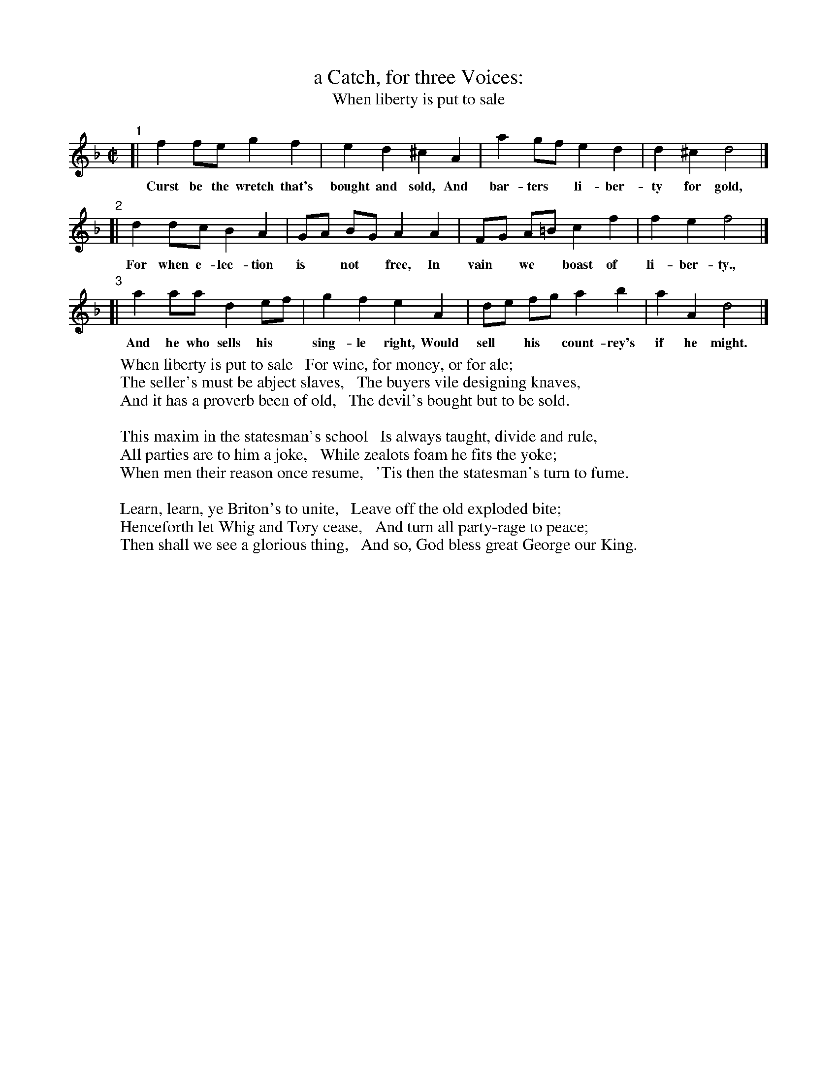 X: 1
T: a Catch, for three Voices:
T: When liberty is put to sale
Z: 2014 John Chambers <jc:trillian.mit.edu>
S: The Gentleman's Magazine v.24, April 1754, p.182
M: C|
L: 1/8
K: Dm
% - - - - - - - - - - - - - - - - - - - - - - - - - - - - -
"1"[| f2 fe g2 f2 | e2d2 ^c2 A2 | a2 gf e2 d2 | d2^c2 d4 |]
w: Curst be the wretch that's bought and sold, And bar-ters* li-ber-ty for gold,
"2"[| d2 dc B2A2 | GA BG A2 A2 | FG A=B c2 f2 | f2 e2 f4 |]
w: For when e-lec-tion is* not* free, In vain* we* boast of li-ber-ty.,
"3"[| a2 aa d2 ef | g2 f2 e2 A2 | de fg a2 b2 | a2 A2 d4 |]
w: And he who sells his* sing-le right, Would sell* his* count-rey's if he might.
% - - - - - - - - - - - - - - - - - - - - - - - - - - - - -
W: When liberty is put to sale   For wine, for money, or for ale;
W: The seller's must be abject slaves,   The buyers vile designing knaves,
W: And it has a proverb been of old,   The devil's bought but to be sold.
W: 
W: This maxim in the statesman's school   Is always taught, divide and rule,
W: All parties are to him a joke,   While zealots foam he fits the yoke;
W: When men their reason once resume,   'Tis then the statesman's turn to fume.
W: 
W: Learn, learn, ye Briton's to unite,   Leave off the old exploded bite;
W: Henceforth let Whig and Tory cease,   And turn all party-rage to peace;
W: Then shall we see a glorious thing,   And so, God bless great George our King.
